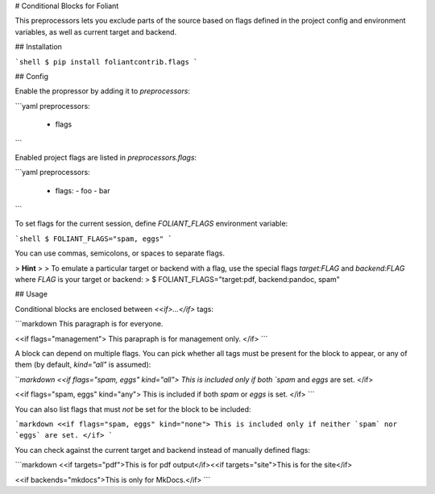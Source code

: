 # Conditional Blocks for Foliant

This preprocessors lets you exclude parts of the source based on flags defined in the project config and environment variables, as well as current target and backend.


## Installation

```shell
$ pip install foliantcontrib.flags
```


## Config

Enable the propressor by adding it to `preprocessors`:

```yaml
preprocessors:
  - flags
```

Enabled project flags are listed in `preprocessors.flags`:

```yaml
preprocessors:
  - flags:
    - foo
    - bar
```

To set flags for the current session, define `FOLIANT_FLAGS` environment variable:

```shell
$ FOLIANT_FLAGS="spam, eggs"
```

You can use commas, semicolons, or spaces to separate flags.

>   **Hint**
>
>   To emulate a particular target or backend with a flag, use the special flags `target:FLAG` and `backend:FLAG` where `FLAG` is your target or backend:
>       $ FOLIANT_FLAGS="target:pdf, backend:pandoc, spam"


## Usage

Conditional blocks are enclosed between `<<if>...</if>` tags:

```markdown
This paragraph is for everyone.

<<if flags="management">
This parapraph is for management only.
</if>
```

A block can depend on multiple flags. You can pick whether all tags must be present for the block to appear, or any of them (by default, `kind="all"` is assumed):

```markdown
<<if flags="spam, eggs" kind="all">
This is included only if both `spam` and `eggs` are set.
</if>

<<if flags="spam, eggs" kind="any">
This is included if both `spam` or `eggs` is set.
</if>
```

You can also list flags that must *not* be set for the block to be included:

```markdown
<<if flags="spam, eggs" kind="none">
This is included only if neither `spam` nor `eggs` are set.
</if>
```

You can check against the current target and backend instead of manually defined flags:

```markdown
<<if targets="pdf">This is for pdf output</if><<if targets="site">This is for the site</if>

<<if backends="mkdocs">This is only for MkDocs.</if>
```


